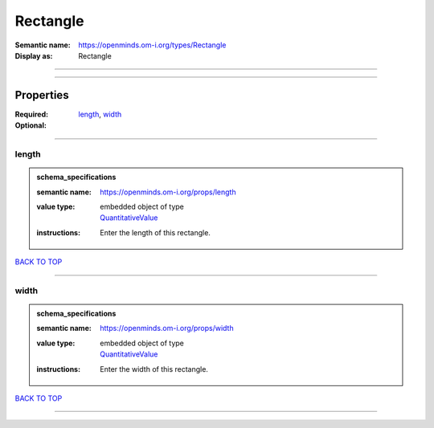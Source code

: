 #########
Rectangle
#########

:Semantic name: https://openminds.om-i.org/types/Rectangle

:Display as: Rectangle


------------

------------

Properties
##########

:Required: `length <length_heading_>`_, `width <width_heading_>`_
:Optional:

------------

.. _length_heading:

******
length
******

.. admonition:: schema_specifications

   :semantic name: https://openminds.om-i.org/props/length
   :value type: | embedded object of type
                | `QuantitativeValue <https://openminds-documentation.readthedocs.io/en/v4.0/schema_specifications/core/miscellaneous/quantitativeValue.html>`_
   :instructions: Enter the length of this rectangle.

`BACK TO TOP <Rectangle_>`_

------------

.. _width_heading:

*****
width
*****

.. admonition:: schema_specifications

   :semantic name: https://openminds.om-i.org/props/width
   :value type: | embedded object of type
                | `QuantitativeValue <https://openminds-documentation.readthedocs.io/en/v4.0/schema_specifications/core/miscellaneous/quantitativeValue.html>`_
   :instructions: Enter the width of this rectangle.

`BACK TO TOP <Rectangle_>`_

------------

